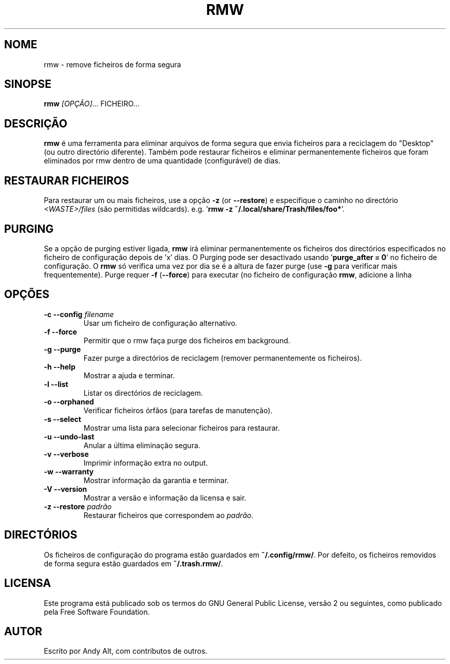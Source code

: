.TH RMW 1 2017-10-14
.SH NOME
rmw - remove ficheiros de forma segura
.SH SINOPSE
\fBrmw\fR \fI[OPÇÃO]\fR... FICHEIRO...
.SH DESCRIÇÃO
\fBrmw\fR é uma ferramenta para eliminar arquivos de forma segura que envia ficheiros para a reciclagem do "Desktop" 
(ou outro directório diferente). Também pode restaurar ficheiros e eliminar permanentemente
ficheiros que foram eliminados por rmw dentro de uma quantidade (configurável) de dias.
.SH RESTAURAR FICHEIROS
Para restaurar um ou mais ficheiros, use a opção \fB\-z\fR (or \fB\-\-restore\fR)  
e especifique o caminho no directório \fI<WASTE>/files\fR (são permitidas wildcards).
e.g. '\fBrmw \-z ~/.local/share/Trash/files/foo*\fR'.
.SH PURGING
Se a opção de purging estiver ligada, \fBrmw\fR irá eliminar permanentemente os ficheiros dos directórios
especificados no ficheiro de configuração depois de 'x' dias. 
O Purging pode ser desactivado usando '\fBpurge_after = 0\fR' no ficheiro de configuração. 
O \fBrmw\fR só verifica uma vez por dia se é a altura de fazer purge (use \fB\-g\fR para verificar mais frequentemente).
Purge requer \fB\-f\fR (\fB\-\-force\fR) para executar (no ficheiro de configuração \fBrmw\fR, adicione a linha
'\fBforce_not_required\fR' se preferir não usar \fB\-\-force\fR ao fazer purging).
.SH OPÇÕES
.TP
\fB\-c \-\-config\fR \fIfilename\fR
Usar um ficheiro de configuração alternativo.
.TP
\fB\-f \-\-force\fR
Permitir que o rmw faça purge dos ficheiros em background.
.TP
\fB\-g \-\-purge\fR
Fazer purge a directórios de reciclagem (remover permanentemente os ficheiros).
.TP
\fB\-h \-\-help\fR
Mostrar a ajuda e terminar.
.TP
\fB\-l \-\-list\fR
Listar os directórios de reciclagem.
.TP
\fB\-o \-\-orphaned\fR
Verificar ficheiros órfãos (para tarefas de manutenção).
.TP
\fB\-s \-\-select\fR
Mostrar uma lista para selecionar ficheiros para restaurar.
.TP
\fB\-u \-\-undo-last\fR
Anular a última eliminação segura.
.TP
\fB\-v \-\-verbose\fR
Imprimir informação extra no output.
.TP
\fB\-w \-\-warranty\fR
Mostrar informação da garantia e terminar.
.TP
\fB\-V \-\-version\fR
Mostrar a versão e informação da licensa e sair.
.TP
\fB\-z \-\-restore\fR \fIpadrão\fR
Restaurar ficheiros que correspondem ao \fIpadrão\fR.
.SH DIRECTÓRIOS
Os ficheiros de configuração do programa estão guardados em \fB~/.config/rmw/\fR.
Por defeito, os ficheiros removidos de forma segura estão guardados em \fB~/.trash.rmw/\fR.
.SH LICENSA
Este  programa está publicado sob os termos do GNU General Public License,
versão 2 ou seguintes, como publicado pela Free Software Foundation.
.SH AUTOR
Escrito por Andy Alt, com contributos de outros.
